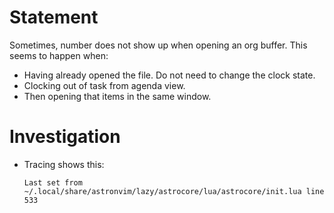 * Statement
Sometimes, number does not show up when opening an org buffer.
This seems to happen when:
- Having already opened the file. Do not need to change the clock state.
- Clocking out of task from agenda view.
- Then opening that items in the same window.
* Investigation
- Tracing shows this:
  #+begin_example
  Last set from ~/.local/share/astronvim/lazy/astrocore/lua/astrocore/init.lua line 533
  #+end_example

